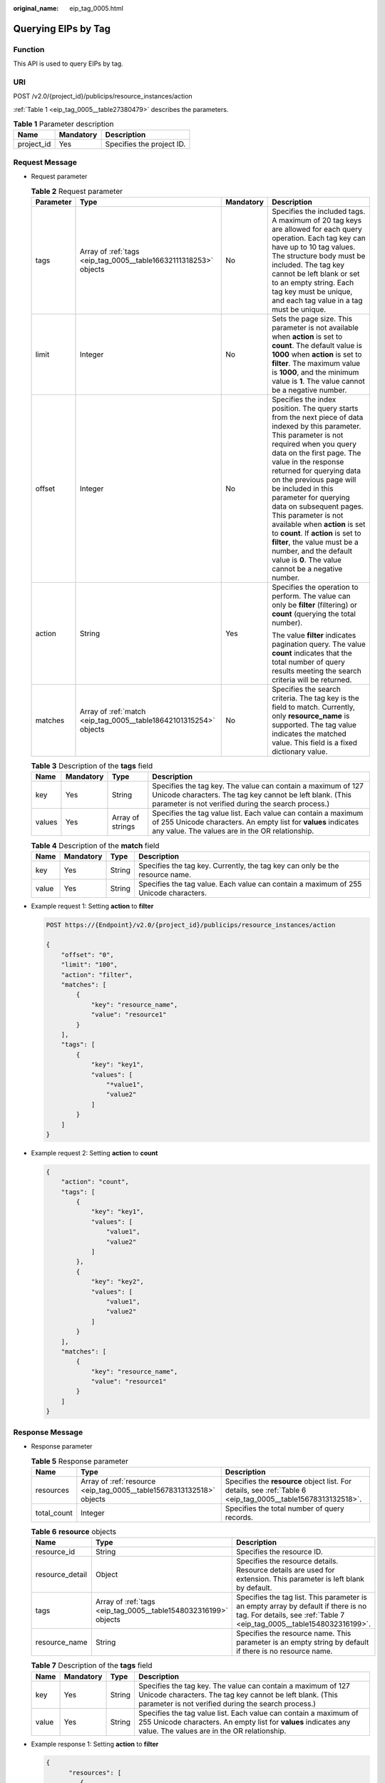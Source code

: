 :original_name: eip_tag_0005.html

.. _eip_tag_0005:

Querying EIPs by Tag
====================

Function
--------

This API is used to query EIPs by tag.

URI
---

POST /v2.0/{project_id}/publicips/resource_instances/action

:ref:`Table 1 <eip_tag_0005__table27380479>` describes the parameters.

.. _eip_tag_0005__table27380479:

.. table:: **Table 1** Parameter description

   ========== ========= =========================
   Name       Mandatory Description
   ========== ========= =========================
   project_id Yes       Specifies the project ID.
   ========== ========= =========================

Request Message
---------------

-  Request parameter

   .. table:: **Table 2** Request parameter

      +-----------------+-------------------------------------------------------------------+-----------------+---------------------------------------------------------------------------------------------------------------------------------------------------------------------------------------------------------------------------------------------------------------------------------------------------------------------------------------------------------------------------------------------------------------------------------------------------------------------------------------------------------------------------------------------+
      | Parameter       | Type                                                              | Mandatory       | Description                                                                                                                                                                                                                                                                                                                                                                                                                                                                                                                                 |
      +=================+===================================================================+=================+=============================================================================================================================================================================================================================================================================================================================================================================================================================================================================================================================================+
      | tags            | Array of :ref:`tags <eip_tag_0005__table16632111318253>` objects  | No              | Specifies the included tags. A maximum of 20 tag keys are allowed for each query operation. Each tag key can have up to 10 tag values. The structure body must be included. The tag key cannot be left blank or set to an empty string. Each tag key must be unique, and each tag value in a tag must be unique.                                                                                                                                                                                                                            |
      +-----------------+-------------------------------------------------------------------+-----------------+---------------------------------------------------------------------------------------------------------------------------------------------------------------------------------------------------------------------------------------------------------------------------------------------------------------------------------------------------------------------------------------------------------------------------------------------------------------------------------------------------------------------------------------------+
      | limit           | Integer                                                           | No              | Sets the page size. This parameter is not available when **action** is set to **count**. The default value is **1000** when **action** is set to **filter**. The maximum value is **1000**, and the minimum value is **1**. The value cannot be a negative number.                                                                                                                                                                                                                                                                          |
      +-----------------+-------------------------------------------------------------------+-----------------+---------------------------------------------------------------------------------------------------------------------------------------------------------------------------------------------------------------------------------------------------------------------------------------------------------------------------------------------------------------------------------------------------------------------------------------------------------------------------------------------------------------------------------------------+
      | offset          | Integer                                                           | No              | Specifies the index position. The query starts from the next piece of data indexed by this parameter. This parameter is not required when you query data on the first page. The value in the response returned for querying data on the previous page will be included in this parameter for querying data on subsequent pages. This parameter is not available when **action** is set to **count**. If **action** is set to **filter**, the value must be a number, and the default value is **0**. The value cannot be a negative number. |
      +-----------------+-------------------------------------------------------------------+-----------------+---------------------------------------------------------------------------------------------------------------------------------------------------------------------------------------------------------------------------------------------------------------------------------------------------------------------------------------------------------------------------------------------------------------------------------------------------------------------------------------------------------------------------------------------+
      | action          | String                                                            | Yes             | Specifies the operation to perform. The value can only be **filter** (filtering) or **count** (querying the total number).                                                                                                                                                                                                                                                                                                                                                                                                                  |
      |                 |                                                                   |                 |                                                                                                                                                                                                                                                                                                                                                                                                                                                                                                                                             |
      |                 |                                                                   |                 | The value **filter** indicates pagination query. The value **count** indicates that the total number of query results meeting the search criteria will be returned.                                                                                                                                                                                                                                                                                                                                                                         |
      +-----------------+-------------------------------------------------------------------+-----------------+---------------------------------------------------------------------------------------------------------------------------------------------------------------------------------------------------------------------------------------------------------------------------------------------------------------------------------------------------------------------------------------------------------------------------------------------------------------------------------------------------------------------------------------------+
      | matches         | Array of :ref:`match <eip_tag_0005__table18642101315254>` objects | No              | Specifies the search criteria. The tag key is the field to match. Currently, only **resource_name** is supported. The tag value indicates the matched value. This field is a fixed dictionary value.                                                                                                                                                                                                                                                                                                                                        |
      +-----------------+-------------------------------------------------------------------+-----------------+---------------------------------------------------------------------------------------------------------------------------------------------------------------------------------------------------------------------------------------------------------------------------------------------------------------------------------------------------------------------------------------------------------------------------------------------------------------------------------------------------------------------------------------------+

   .. _eip_tag_0005__table16632111318253:

   .. table:: **Table 3** Description of the **tags** field

      +--------+-----------+------------------+------------------------------------------------------------------------------------------------------------------------------------------------------------------------------------+
      | Name   | Mandatory | Type             | Description                                                                                                                                                                        |
      +========+===========+==================+====================================================================================================================================================================================+
      | key    | Yes       | String           | Specifies the tag key. The value can contain a maximum of 127 Unicode characters. The tag key cannot be left blank. (This parameter is not verified during the search process.)    |
      +--------+-----------+------------------+------------------------------------------------------------------------------------------------------------------------------------------------------------------------------------+
      | values | Yes       | Array of strings | Specifies the tag value list. Each value can contain a maximum of 255 Unicode characters. An empty list for **values** indicates any value. The values are in the OR relationship. |
      +--------+-----------+------------------+------------------------------------------------------------------------------------------------------------------------------------------------------------------------------------+

   .. _eip_tag_0005__table18642101315254:

   .. table:: **Table 4** Description of the **match** field

      +-------+-----------+--------+--------------------------------------------------------------------------------------+
      | Name  | Mandatory | Type   | Description                                                                          |
      +=======+===========+========+======================================================================================+
      | key   | Yes       | String | Specifies the tag key. Currently, the tag key can only be the resource name.         |
      +-------+-----------+--------+--------------------------------------------------------------------------------------+
      | value | Yes       | String | Specifies the tag value. Each value can contain a maximum of 255 Unicode characters. |
      +-------+-----------+--------+--------------------------------------------------------------------------------------+

-  Example request 1: Setting **action** to **filter**

   .. code-block:: text

      POST https://{Endpoint}/v2.0/{project_id}/publicips/resource_instances/action

      {
          "offset": "0",
          "limit": "100",
          "action": "filter",
          "matches": [
              {
                  "key": "resource_name",
                  "value": "resource1"
              }
          ],
          "tags": [
              {
                  "key": "key1",
                  "values": [
                      "*value1",
                      "value2"
                  ]
              }
          ]
      }

-  Example request 2: Setting **action** to **count**

   .. code-block::

      {
          "action": "count",
          "tags": [
              {
                  "key": "key1",
                  "values": [
                      "value1",
                      "value2"
                  ]
              },
              {
                  "key": "key2",
                  "values": [
                      "value1",
                      "value2"
                  ]
              }
          ],
          "matches": [
              {
                  "key": "resource_name",
                  "value": "resource1"
              }
          ]
      }

Response Message
----------------

-  Response parameter

   .. table:: **Table 5** Response parameter

      +-------------+----------------------------------------------------------------------+--------------------------------------------------------------------------------------------------------------+
      | Name        | Type                                                                 | Description                                                                                                  |
      +=============+======================================================================+==============================================================================================================+
      | resources   | Array of :ref:`resource <eip_tag_0005__table15678313132518>` objects | Specifies the **resource** object list. For details, see :ref:`Table 6 <eip_tag_0005__table15678313132518>`. |
      +-------------+----------------------------------------------------------------------+--------------------------------------------------------------------------------------------------------------+
      | total_count | Integer                                                              | Specifies the total number of query records.                                                                 |
      +-------------+----------------------------------------------------------------------+--------------------------------------------------------------------------------------------------------------+

   .. _eip_tag_0005__table15678313132518:

   .. table:: **Table 6** **resource** objects

      +-----------------+-----------------------------------------------------------------+-------------------------------------------------------------------------------------------------------------------------------------------------------------+
      | Name            | Type                                                            | Description                                                                                                                                                 |
      +=================+=================================================================+=============================================================================================================================================================+
      | resource_id     | String                                                          | Specifies the resource ID.                                                                                                                                  |
      +-----------------+-----------------------------------------------------------------+-------------------------------------------------------------------------------------------------------------------------------------------------------------+
      | resource_detail | Object                                                          | Specifies the resource details. Resource details are used for extension. This parameter is left blank by default.                                           |
      +-----------------+-----------------------------------------------------------------+-------------------------------------------------------------------------------------------------------------------------------------------------------------+
      | tags            | Array of :ref:`tags <eip_tag_0005__table1548032316199>` objects | Specifies the tag list. This parameter is an empty array by default if there is no tag. For details, see :ref:`Table 7 <eip_tag_0005__table1548032316199>`. |
      +-----------------+-----------------------------------------------------------------+-------------------------------------------------------------------------------------------------------------------------------------------------------------+
      | resource_name   | String                                                          | Specifies the resource name. This parameter is an empty string by default if there is no resource name.                                                     |
      +-----------------+-----------------------------------------------------------------+-------------------------------------------------------------------------------------------------------------------------------------------------------------+

   .. _eip_tag_0005__table1548032316199:

   .. table:: **Table 7** Description of the **tags** field

      +-------+-----------+--------+------------------------------------------------------------------------------------------------------------------------------------------------------------------------------------+
      | Name  | Mandatory | Type   | Description                                                                                                                                                                        |
      +=======+===========+========+====================================================================================================================================================================================+
      | key   | Yes       | String | Specifies the tag key. The value can contain a maximum of 127 Unicode characters. The tag key cannot be left blank. (This parameter is not verified during the search process.)    |
      +-------+-----------+--------+------------------------------------------------------------------------------------------------------------------------------------------------------------------------------------+
      | value | Yes       | String | Specifies the tag value list. Each value can contain a maximum of 255 Unicode characters. An empty list for **values** indicates any value. The values are in the OR relationship. |
      +-------+-----------+--------+------------------------------------------------------------------------------------------------------------------------------------------------------------------------------------+

-  Example response 1: Setting **action** to **filter**

   .. code-block::

      {
            "resources": [
               {
                  "resource_detail": null,
                  "resource_id": "cdfs_cefs_wesas_12_dsad",
                  "resource_name": "resouece1",
                  "tags": [
                      {
                         "key": "key1",
                         "value": "value1"
                      },
                      {
                         "key": "key2",
                         "value": "value1"
                      }
                   ]
               }
             ],
            "total_count": 1000
      }

-  Example response 2: Setting **action** to **count**

   .. code-block::

      {
             "total_count": 1000
      }

Status Code
-----------

See :ref:`Status Codes <vpc_api_0002>`.

Error Code
----------

See :ref:`Error Codes <vpc_api_0003>`.
